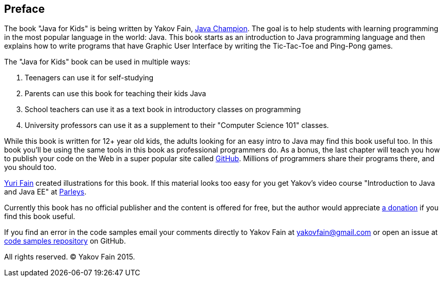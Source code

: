 :toc-placement!:
:imagesdir: .

[[preface]]
== Preface

The book "Java for Kids" is being written by Yakov Fain, https://java-champions.java.net/[Java Champion]. The goal is to help students with learning programming in the most popular language in the world: Java. This book starts as an introduction to Java programming language and then explains how to write programs that have Graphic User Interface by writing the Tic-Tac-Toe and Ping-Pong games.

The "Java for Kids" book can be used in multiple ways:

1. Teenagers can use it for self-studying
2. Parents can use this book for teaching their kids Java
3. School teachers can use it as a text book in introductory classes on programming
4. University professors can use it as a supplement to their "Computer Science 101" classes.

While this book is written for 12+ year old kids, the adults looking for an easy intro to Java may find this book useful too. In this book you'll be using the same tools in this book as professional programmers do. As a bonus, the last chapter will teach you how to publish your code on the Web in a super popular site called https://github.com/[GitHub]. Millions of programmers share their programs there, and you should too.

http://instagram.com/yurifain[Yuri Fain] created illustrations for this book. If this material looks too easy for you get Yakov's video course "Introduction to Java and Java EE" at http://bit.ly/1HERoVo[Parleys].

Currently this book has no official publisher and the content is offered for free, but the author would appreciate https://www.paypal.com/cgi-bin/webscr?cmd=_s-xclick&hosted_button_id=VQGWLFGZHL55Q[a donation] if you find this book useful.

If you find an error in the code samples email your comments directly to Yakov Fain at yakovfain@gmail.com or open an issue at https://github.com/yfain/Java4Kids_code[code samples repository] on GitHub. 

All rights reserved. (C) Yakov Fain 2015.